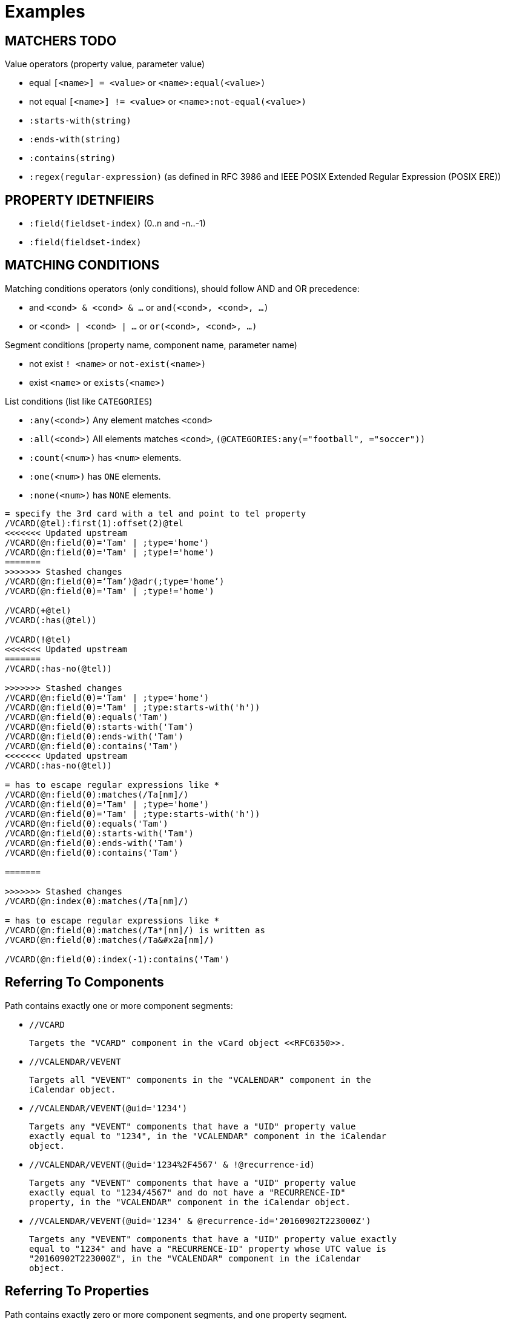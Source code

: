 
[appendix]
[#appendix-a]
= Examples

== MATCHERS TODO

Value operators (property value, parameter value)

* equal `[<name>] = <value>` or `<name>:equal(<value>)`
* not equal `[<name>] != <value>` or `<name>:not-equal(<value>)`
* `:starts-with(string)`
* `:ends-with(string)`
* `:contains(string)`
* `:regex(regular-expression)` (as defined in RFC 3986 and IEEE POSIX Extended Regular Expression (POSIX ERE))


== PROPERTY IDETNFIEIRS

* `:field(fieldset-index)` (0..n and -n..-1)
* `:field(fieldset-index)`


== MATCHING CONDITIONS

Matching conditions operators (only conditions), should follow AND and
OR precedence:

* and `<cond> & <cond> & ...` or `and(<cond>, <cond>, ...)`
* or `<cond> | <cond> | ...` or `or(<cond>, <cond>, ...)`

Segment conditions (property name, component name, parameter name)

* not exist `! <name>` or `not-exist(<name>)`
* exist `<name>` or `exists(<name>)`

List conditions (list like `CATEGORIES`)

* `:any(<cond>)` Any element matches `<cond>`
* `:all(<cond>)` All elements matches `<cond>`, `(@CATEGORIES:any(="football", ="soccer"))`
* `:count(<num>)` has `<num>` elements.
* `:one(<num>)` has `ONE` elements.
* `:none(<num>)` has `NONE` elements.


```
= specify the 3rd card with a tel and point to tel property
/VCARD(@tel):first(1):offset(2)@tel
<<<<<<< Updated upstream
/VCARD(@n:field(0)='Tam' | ;type='home')
/VCARD(@n:field(0)='Tam' | ;type!='home')
=======
>>>>>>> Stashed changes
/VCARD(@n:field(0)=‘Tam’)@adr(;type='home’)
/VCARD(@n:field(0)='Tam' | ;type!='home')

/VCARD(+@tel)
/VCARD(:has(@tel))

/VCARD(!@tel)
<<<<<<< Updated upstream
=======
/VCARD(:has-no(@tel))

>>>>>>> Stashed changes
/VCARD(@n:field(0)='Tam' | ;type='home')
/VCARD(@n:field(0)='Tam' | ;type:starts-with('h'))
/VCARD(@n:field(0):equals('Tam')
/VCARD(@n:field(0):starts-with('Tam')
/VCARD(@n:field(0):ends-with('Tam')
/VCARD(@n:field(0):contains('Tam')
<<<<<<< Updated upstream
/VCARD(:has-no(@tel))

= has to escape regular expressions like *
/VCARD(@n:field(0):matches(/Ta[nm]/)
/VCARD(@n:field(0)='Tam' | ;type='home')
/VCARD(@n:field(0)='Tam' | ;type:starts-with('h'))
/VCARD(@n:field(0):equals('Tam')
/VCARD(@n:field(0):starts-with('Tam')
/VCARD(@n:field(0):ends-with('Tam')
/VCARD(@n:field(0):contains('Tam')

=======

>>>>>>> Stashed changes
/VCARD(@n:index(0):matches(/Ta[nm]/)

= has to escape regular expressions like *
/VCARD(@n:field(0):matches(/Ta*[nm]/) is written as
/VCARD(@n:field(0):matches(/Ta&#x2a[nm]/)

/VCARD(@n:field(0):index(-1):contains('Tam')


```

== Referring To Components

Path contains exactly one or more component segments:

* `//VCARD`

  Targets the "VCARD" component in the vCard object <<RFC6350>>.

* `//VCALENDAR/VEVENT`

  Targets all "VEVENT" components in the "VCALENDAR" component in the
  iCalendar object.

* `//VCALENDAR/VEVENT(@uid='1234')`

  Targets any "VEVENT" components that have a "UID" property value
  exactly equal to "1234", in the "VCALENDAR" component in the iCalendar
  object.

* `//VCALENDAR/VEVENT(@uid='1234%2F4567' & !@recurrence-id)`

  Targets any "VEVENT" components that have a "UID" property value
  exactly equal to "1234/4567" and do not have a "RECURRENCE-ID"
  property, in the "VCALENDAR" component in the iCalendar object.

* `//VCALENDAR/VEVENT(@uid='1234' & @recurrence-id='20160902T223000Z')`

  Targets any "VEVENT" components that have a "UID" property value exactly
  equal to "1234" and have a "RECURRENCE-ID" property whose UTC value is
  "20160902T223000Z", in the "VCALENDAR" component in the iCalendar
  object.


== Referring To Properties

// TODO, lifted from VPATCH

Path contains exactly zero or more component segments, and one property segment.

* `//VCALENDAR/VEVENT@status`

  Targets all "STATUS" properties in all "VEVENT" components in the
  "VCALENDAR" component in the iCalendar object.

* `//VCALENDAR/VEVENT(@uid='1234')@status`

  Targets all "STATUS" properties in any "VEVENT" components that have a
  "UID" property value exactly equal to "1234", in the "VCALENDAR"
  component in the iCalendar object.

* `//VCALENDAR/VEVENT@ATTENDEE(='mailto:cyrus@example.com')`
  or `/VCALENDAR/VEVENT(@attendee='mailto:cyrus@example.com')@ATTENDEE`

  Targets any "ATTENDEE" properties that have the value
  "mailto:cyrus@example.com" in all  "VEVENT" components, in the
  "VCALENDAR" component in the iCalendar object.

* `//VCALENDAR/VEVENT@ATTENDEE(!='mailto:cyrus@example.com')`

  Targets any "ATTENDEE" properties that do not have the value
  "mailto:cyrus@example.com" in all "VEVENT" components, in the
  "VCALENDAR" component in the iCalendar object.

* `//VCALENDAR/VEVENT@ATTENDEE(;MEMBER)`

  Targets any "ATTENDEE" properties that have a "MEMBER" property
  parameter present in all "VEVENT" components, in the "VCALENDAR"
  component in the iCalendar object

* `//VCALENDAR/VEVENT@ATTENDEE(;cn='Cyrus Daboo')`

  Targets any "ATTENDEE" properties that have a "CN" property parameter
  with the value "Cyrus Daboo" present in all "VEVENT" components, in
  the "VCALENDAR" component in the iCalendar object.

* `//VCALENDAR/VEVENT@ATTENDEE(;cn!='Cyrus Daboo')`

  Targets any "ATTENDEE" properties that have a "CN" property parameter
  not equal to the value "Cyrus Daboo", or do not have a "CN" property
  parameter present in all  "VEVENT" components, in the "VCALENDAR"
  component in the iCalendar object.

* `@ATTENDEE(='mailto:cyrus@example.com')`

  A relative path that targets any "ATTENDEE" properties that have the
  value "mailto:cyrus@example.com" in all components the path is
  relative to.


== Referring To Property Parameters

// TODO, lifted from VPATCH

Path contains exactly zero or more component segments, one property
segment, and one parameter segment.

* `//VCALENDAR/VEVENT@ATTENDEE;PARTSTAT`

  Targets the "PARTSTAT" parameter on all "ATTENDEE" properties in all
  "VEVENT" components in the "VCALENDAR" component in the iCalendar
  object.

* `//VCALENDAR/VEVENT@ATTENDEE(='mailto:cyrus@example.com');PARTSTAT`

  Targets the "PARTSTAT" parameter on any "ATTENDEE" properties that
  have the value "mailto:cyrus@example.com" in all "VEVENT" components,
  in the "VCALENDAR" component in the iCalendar object.



== Referring To Property Values

// TODO, lifted from VPATCH

Path contains exactly zero or more component segments, one property
segment, and one value segment.

* `//VCALENDAR/VEVENT@EXDATE(='20160905')`

  Targets all "EXDATE" property values with the value "20160905" in all
  "VEVENT" components in the "VCALENDAR" component in the iCalendar
  object.


== Referring To Property Parameter Values

// TODO, lifted from VPATCH

Path contains exactly zero or more component segments, one property
segment, one parameter segment, and one value segment.

* `//VCALENDAR/VEVENT@ATTENDEE;MEMBER(='mailto:group@example.com')`

  Targets all "MEMBER" property parameter values with the value
  "mailto:group@example.com" in all "ATTENDEE" properties in all
  "VEVENT" components in the "VCALENDAR" component in the iCalendar
  object.


== Fragment Usage Examples TODO: MOVE TO VOBJECT NORMALIZATION

Plural results:

* `https://example.com/cyrus.vcf#//VCARD@TEL`
* `https://example.com/cyrus/vcard#//VCARD@TEL`
* `https://example.com/cyrus/vcard#//VCARD/PROFILE(1)@TEL;TYPE`

Singular results:

* `https://example.com/cyrus.vcf#//VCARD&TEL(1)`
  * => `"TEL;TYPE=home,work:+123456789"`
* `https://example.com/cyrus/vcard#//VCARD/PROFILE(1)@TEL(1);TYPE`
  * => `"home,work"`
* `https://example.com/cyrus/vcard#//VCARD/PROFILE(1)@TEL(1)=`
  * => `"+123456789"`
